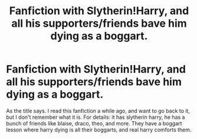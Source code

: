 #+TITLE: Fanfiction with Slytherin!Harry, and all his supporters/friends bave him dying as a boggart.

* Fanfiction with Slytherin!Harry, and all his supporters/friends bave him dying as a boggart.
:PROPERTIES:
:Author: thalia_riddle
:Score: 2
:DateUnix: 1612959003.0
:DateShort: 2021-Feb-10
:FlairText: What's That Fic?
:END:
As the title says. I read this fanfiction a while ago, and want to go back to it, but I don't remember what it is. For details: it has slytherin harry, he has a bunch of friends like blaise, draco, theo, and more. They have a boggart lesson where harry dying is all their boggarts, and real harry comforts them.

